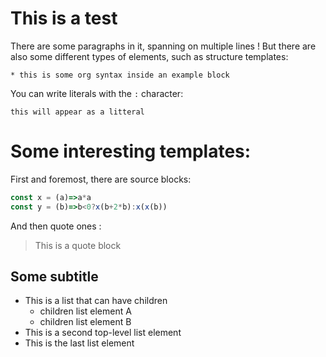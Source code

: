 * This is a test

There are some paragraphs in it,
spanning on multiple lines ! But there
are also some different types of elements,
such as structure templates:

#+begin_example
,* this is some org syntax inside an example block
#+end_example

You can write literals with the =:= character:
    : this will appear as a litteral

* Some interesting templates:

First and foremost, there are source blocks:

#+begin_src js
  const x = (a)=>a*a
  const y = (b)=>b<0?x(b+2*b):x(x(b))
#+end_src

And then quote ones :

#+begin_quote

This is a quote block

#+end_quote

** Some subtitle

- This is a list that can have children
  - children list element A
  - children list element B
- This is a second top-level list element
- This is the last list element

